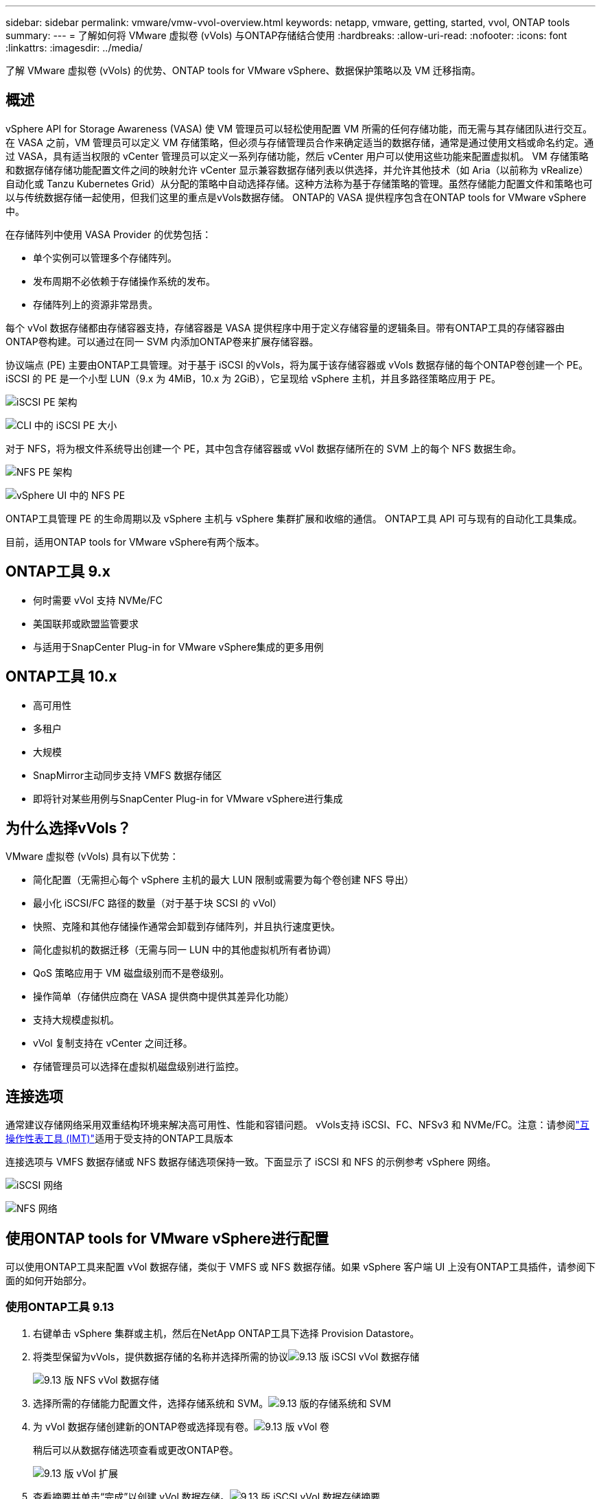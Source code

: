 ---
sidebar: sidebar 
permalink: vmware/vmw-vvol-overview.html 
keywords: netapp, vmware, getting, started, vvol, ONTAP tools 
summary:  
---
= 了解如何将 VMware 虚拟卷 (vVols) 与ONTAP存储结合使用
:hardbreaks:
:allow-uri-read: 
:nofooter: 
:icons: font
:linkattrs: 
:imagesdir: ../media/


[role="lead"]
了解 VMware 虚拟卷 (vVols) 的优势、ONTAP tools for VMware vSphere、数据保护策略以及 VM 迁移指南。



== 概述

vSphere API for Storage Awareness (VASA) 使 VM 管理员可以轻松使用配置 VM 所需的任何存储功能，而无需与其存储团队进行交互。在 VASA 之前，VM 管理员可以定义 VM 存储策略，但必须与存储管理员合作来确定适当的数据存储，通常是通过使用文档或命名约定。通过 VASA，具有适当权限的 vCenter 管理员可以定义一系列存储功能，然后 vCenter 用户可以使用这些功能来配置虚拟机。 VM 存储策略和数据存储存储功能配置文件之间的映射允许 vCenter 显示兼容数据存储列表以供选择，并允许其他技术（如 Aria（以前称为 vRealize）自动化或 Tanzu Kubernetes Grid）从分配的策略中自动选择存储。这种方法称为基于存储策略的管理。虽然存储能力配置文件和策略也可以与传统数据存储一起使用，但我们这里的重点是vVols数据存储。  ONTAP的 VASA 提供程序包含在ONTAP tools for VMware vSphere中。

在存储阵列中使用 VASA Provider 的优势包括：

* 单个实例可以管理多个存储阵列。
* 发布周期不必依赖于存储操作系统的发布。
* 存储阵列上的资源非常昂贵。


每个 vVol 数据存储都由存储容器支持，存储容器是 VASA 提供程序中用于定义存储容量的逻辑条目。带有ONTAP工具的存储容器由ONTAP卷构建。可以通过在同一 SVM 内添加ONTAP卷来扩展存储容器。

协议端点 (PE) 主要由ONTAP工具管理。对于基于 iSCSI 的vVols，将为属于该存储容器或 vVols 数据存储的每个ONTAP卷创建一个 PE。  iSCSI 的 PE 是一个小型 LUN（9.x 为 4MiB，10.x 为 2GiB），它呈现给 vSphere 主机，并且多路径策略应用于 PE。

image:vmware-vvol-overview-001.png["iSCSI PE 架构"]

image:vmware-vvol-overview-005.png["CLI 中的 iSCSI PE 大小"]

对于 NFS，将为根文件系统导出创建一个 PE，其中包含存储容器或 vVol 数据存储所在的 SVM 上的每个 NFS 数据生命。

image:vmware-vvol-overview-002.png["NFS PE 架构"]

image:vmware-vvol-overview-006.png["vSphere UI 中的 NFS PE"]

ONTAP工具管理 PE 的生命周期以及 vSphere 主机与 vSphere 集群扩展和收缩的通信。  ONTAP工具 API 可与现有的自动化工具集成。

目前，适用ONTAP tools for VMware vSphere有两个版本。



== ONTAP工具 9.x

* 何时需要 vVol 支持 NVMe/FC
* 美国联邦或欧盟监管要求
* 与适用于SnapCenter Plug-in for VMware vSphere集成的更多用例




== ONTAP工具 10.x

* 高可用性
* 多租户
* 大规模
* SnapMirror主动同步支持 VMFS 数据存储区
* 即将针对某些用例与SnapCenter Plug-in for VMware vSphere进行集成




== 为什么选择vVols？

VMware 虚拟卷 (vVols) 具有以下优势：

* 简化配置（无需担心每个 vSphere 主机的最大 LUN 限制或需要为每个卷创建 NFS 导出）
* 最小化 iSCSI/FC 路径的数量（对于基于块 SCSI 的 vVol）
* 快照、克隆和其他存储操作通常会卸载到存储阵列，并且执行速度更快。
* 简化虚拟机的数据迁移（无需与同一 LUN 中的其他虚拟机所有者协调）
* QoS 策略应用于 VM 磁盘级别而不是卷级别。
* 操作简单（存储供应商在 VASA 提供商中提供其差异化功能）
* 支持大规模虚拟机。
* vVol 复制支持在 vCenter 之间迁移。
* 存储管理员可以选择在虚拟机磁盘级别进行监控。




== 连接选项

通常建议存储网络采用双重结构环境来解决高可用性、性能和容错问题。 vVols支持 iSCSI、FC、NFSv3 和 NVMe/FC。注意：请参阅link:https://imt.netapp.com/matrix["互操作性表工具 (IMT)"]适用于受支持的ONTAP工具版本

连接选项与 VMFS 数据存储或 NFS 数据存储选项保持一致。下面显示了 iSCSI 和 NFS 的示例参考 vSphere 网络。

image:vmware-vvol-overview-003.png["iSCSI 网络"]

image:vmware-vvol-overview-004.png["NFS 网络"]



== 使用ONTAP tools for VMware vSphere进行配置

可以使用ONTAP工具来配置 vVol 数据存储，类似于 VMFS 或 NFS 数据存储。如果 vSphere 客户端 UI 上没有ONTAP工具插件，请参阅下面的如何开始部分。



=== 使用ONTAP工具 9.13

. 右键单击 vSphere 集群或主机，然后在NetApp ONTAP工具下选择 Provision Datastore。
. 将类型保留为vVols，提供数据存储的名称并选择所需的协议image:vmware-vvol-overview-007.png["9.13 版 iSCSI vVol 数据存储"]
+
image:vmware-vvol-overview-008.png["9.13 版 NFS vVol 数据存储"]

. 选择所需的存储能力配置文件，选择存储系统和 SVM。image:vmware-vvol-overview-009.png["9.13 版的存储系统和 SVM"]
. 为 vVol 数据存储创建新的ONTAP卷或选择现有卷。image:vmware-vvol-overview-010.png["9.13 版 vVol 卷"]
+
稍后可以从数据存储选项查看或更改ONTAP卷。

+
image:vmware-vvol-overview-011.png["9.13 版 vVol 扩展"]

. 查看摘要并单击“完成”以创建 vVol 数据存储。image:vmware-vvol-overview-012.png["9.13 版 iSCSI vVol 数据存储摘要"]
. 一旦创建了 vVol 数据存储，它就可以像任何其他数据存储一样被使用。以下是根据虚拟机存储策略为正在创建的虚拟机分配数据存储的示例。image:vmware-vvol-overview-013.png["vVol 虚拟机存储策略"]
. 可以使用基于 Web 的 CLI 界面检索 vVol 详细信息。该门户的 URL 与 VASA 提供程序 URL 相同，但没有文件名 version.xml。image:vmware-vvol-overview-014.png["9.13 版 VASA 提供商信息"]
+
凭证应与提供ONTAP工具时使用的信息相匹配image:vmware-vvol-overview-015.png["VASA 客户端用户界面"]

+
或使用ONTAP工具维护控制台的更新密码。image:vmware-vvol-overview-016.png["ONTAP工具控制台 UI"]选择基于 Web 的 CLI 界面。image:vmware-vvol-overview-017.png["ONTAP工具控制台"]从可用命令列表中输入所需的命令。要列出 vVol 详细信息以及底层存储信息，请尝试 vvol list -verbose=trueimage:vmware-vvol-overview-018.png["9.13 版的 vVol 信息"]对于基于 LUN 的，也可以使用ONTAP cli 或系统管理器。image:vmware-vvol-overview-019.png["使用ONTAP CLI 了解 vVol LUN 信息"] image:vmware-vvol-overview-020.png["使用系统管理器获取 vVol LUN 信息"]对于基于 NFS 的数据存储，可以使用系统管理器来浏览数据存储。image:vmware-vvol-overview-021.png["使用系统管理器获取 vVol NFS 信息"]





=== 使用ONTAP工具 10.1

. 右键单击 vSphere 集群或主机，然后在NetApp ONTAP工具下选择“创建数据存储 (10.1)”。
. 选择数据存储类型为vVols。image:vmware-vvol-overview-022.png["10.1 版 vVol 数据存储选择"]如果vVols选项不可用，请确保 VASA 提供程序已注册。image:vmware-vvol-overview-023.png["VASA 在 10.1 中的注册"]
. 提供 vVol 数据存储名称并选择传输协议。image:vmware-vvol-overview-024.png["10.1 版的 vVol 数据存储名称和传输协议"]
. 选择平台和存储虚拟机。image:vmware-vvol-overview-025.png["使用 10.1 的 vVol 数据存储 SVM 选择"]
. 为 vVol 数据存储创建或使用现有的ONTAP卷。image:vmware-vvol-overview-026.png["10.1 版 vVol 数据存储卷选择"]稍后可以从数据存储配置中查看或更新ONTAP卷。image:vmware-vvol-overview-027.png["使用 10.1 扩展 vVol 数据存储"]
. 配置 vVol 数据存储后，它可以像任何其他数据存储一样使用。
. ONTAP工具提供虚拟机和数据存储区报告。image:vmware-vvol-overview-028.png["10.1 版虚拟机报告"] image:vmware-vvol-overview-029.png["10.1 版数据存储区报告"]




== vVol 数据存储上的虚拟机数据保护

有关 vVol 数据存储上虚拟机数据保护的概述，请参阅link:https://docs.netapp.com/us-en/ontap-apps-dbs/vmware/vmware-vvols-protect.html["保护vVols"]。

. 注册托管 vVol 数据存储和任何复制伙伴的存储系统。image:vmware-vvol-overview-030.png["使用 SCV 注册存储系统"]
. 创建具有所需属性的策略。image:vmware-vvol-overview-031.png["使用 SCV 创建策略"]
. 创建资源组并关联到策略（或策略）。image:vmware-vvol-overview-032.png["使用 SCV 创建资源组"]注意：对于 vVol 数据存储，需要使用虚拟机、标签或文件夹进行保护。vVol 数据存储不能包含在资源组中。
. 可以从其配置选项卡中查看特定的 VM 备份状态。image:vmware-vvol-overview-033.png["具有 SCV 的 VM 的备份状态"]
. VM 可以从其主位置或辅助位置恢复。


参考link:https://docs.netapp.com/us-en/sc-plugin-vmware-vsphere/scpivs44_attach_vmdks_to_a_vm.html["SnapCenter插件文档"]以用于其他用例。



== 虚拟机从传统数据存储迁移到 vVol 数据存储

要将虚拟机从其他数据存储迁移到 vVol 数据存储，可以根据场景使用各种选项。它可以从简单的存储 vMotion 操作到使用 HCX 的迁移。参考link:../migration/migrate-vms-to-ontap-datastore.html["将虚拟机迁移到ONTAP数据存储"]了解更多详情。



== vVol 数据存储之间的虚拟机迁移

对于 vVol 数据存储之间的虚拟机批量迁移，请检查link:../migration/migrate-vms-to-ontap-datastore.html["将虚拟机迁移到ONTAP数据存储"]。



== 示例参考架构

ONTAP tools for VMware vSphere可以安装在其管理的同一 vCenter 上，也可以安装在不同的 vCenter 服务器上。最好避免在其管理的 vVol 数据存储上托管。

image:vmware-vvol-overview-034.png["每个 vCenter 一个ONTAP工具"]

由于许多客户将其 vCenter 服务器托管在不同的服务器上而不是由其管理，因此建议对ONTAP工具和 SCV 也采用类似的方法。

image:vmware-vvol-overview-035.png["管理 vCenter 上的ONTAP工具"]

使用ONTAP工具 10.x，单个实例可以管理多个 vCenter 环境。存储系统使用集群凭据进行全局注册，并将 SVM 分配给每个租户 vCenter 服务器。

image:vmware-vvol-overview-036.png["ONTAP工具 10.x 支持多 vCenter"]

还支持专用和共享模型的混合。

image:vmware-vvol-overview-037.png["混合使用共享和专用ONTAP工具"]



== 如何开始

如果您的环境中未安装ONTAP工具，请从以下位置下载link:https://support.netapp.com["NetApp 支持站点"]并按照以下网址的说明进行操作link:https://docs.netapp.com/us-en/ontap-apps-dbs/vmware/vmware-vvols-ontap.html["将vVols与ONTAP结合使用"]。

